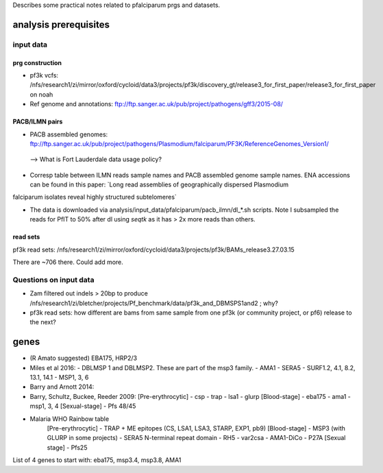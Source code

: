 Describes some practical notes related to pfalciparum prgs and datasets.

analysis prerequisites
========================

input data
------------

prg construction
``````````````````

* pf3k vcfs: /nfs/research1/zi/mirror/oxford/cycloid/data3/projects/pf3k/discovery_gt/release3_for_first_paper/release3_for_first_paper on noah
* Ref genome and annotations: ftp://ftp.sanger.ac.uk/pub/project/pathogens/gff3/2015-08/


PACB/ILMN pairs
````````````````
* PACB assembled genomes: ftp://ftp.sanger.ac.uk/pub/project/pathogens/Plasmodium/falciparum/PF3K/ReferenceGenomes_Version1/
 --> What is Fort Lauderdale data usage policy?


* Corresp table between ILMN reads sample names and PACB assembled genome sample names. ENA accessions can be found in this paper: `Long read assemblies of geographically dispersed Plasmodium
falciparum isolates reveal highly structured subtelomeres`

* The data is downloaded via analysis/input_data/pfalciparum/pacb_ilmn/dl_*.sh scripts. Note I subsampled the reads for PfIT to 50% after dl using `seqtk` as it has > 2x more reads than others.

read sets
``````````

pf3k read sets:  /nfs/research1/zi/mirror/oxford/cycloid/data3/projects/pf3k/BAMs_release3.27.03.15

There are ~706 there. Could add more.


Questions on input data
------------------------

* Zam filtered out indels > 20bp to produce /nfs/research1/zi/bletcher/projects/Pf_benchmark/data/pf3k_and_DBMSPS1and2 ; why?
* pf3k read sets: how different are bams from same sample from one pf3k (or community project, or pf6) release to the next?



genes
======

* (R Amato suggested) EBA175, HRP2/3
* Miles et al 2016: 
  - DBLMSP 1 and DBLMSP2. These are part of the msp3 family.
  - AMA1
  - SERA5 
  - SURF1.2, 4.1, 8.2, 13.1, 14.1
  - MSP1, 3, 6
* Barry and Arnott 2014:

* Barry, Schultz, Buckee, Reeder 2009:
  [Pre-erythrocytic]
  - csp
  - trap
  - lsa1
  - glurp
  [Blood-stage]
  - eba175
  - ama1
  - msp1, 3, 4
  [Sexual-stage]
  - Pfs 48/45
* Malaria WHO Rainbow table
   [Pre-erythrocytic]
   - TRAP + ME epitopes (CS, LSA1, LSA3, STARP, EXP1, pb9)
   [Blood-stage]
   - MSP3 (with GLURP in some projects)
   - SERA5 N-terminal repeat domain
   - RH5
   - var2csa
   - AMA1-DiCo
   - P27A
   [Sexual stage]
   - Pfs25 

List of 4 genes to start with:
eba175, msp3.4, msp3.8, AMA1
